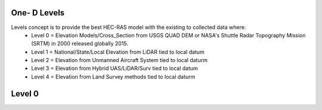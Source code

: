 One- D Levels
======

Levels concept is to provide the best HEC-RAS model with the existing to collected data where:
 * Level 0 = Elevation Models/Cross_Section from USGS QUAD DEM or NASA's Shuttle Radar Topography Mission (SRTM) in 2000  released globally 2015.
 * Level 1 = National/State/Local Elevation from LiDAR tied to local datum
 * Level 2 = Elevation from Unmanned Aircraft System tied to local daturm
 * Level 3 = Elevation from Hybrid UAS/LiDAR/Surv tied to local datum
 * Level 4 = Elevation from Land Survey methods tied to local daturm
 
Level 0
=======

.. list-table:: Survey Codes 
 :widths: 25 25 50 
 :header-rows: 1 
 * - Code: 
   - Description
